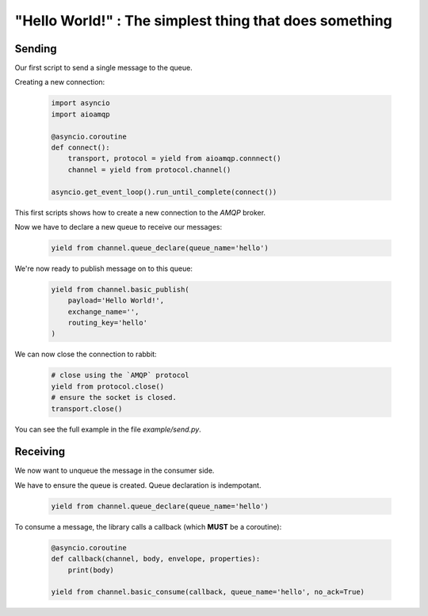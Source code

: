 "Hello World!" : The simplest thing that does something
=======================================================

Sending
-------

Our first script to send a single message to the queue.

Creating a new connection:

 .. code-block:: python

    import asyncio
    import aioamqp

    @asyncio.coroutine
    def connect():
        transport, protocol = yield from aioamqp.connnect()
        channel = yield from protocol.channel()

    asyncio.get_event_loop().run_until_complete(connect())


This first scripts shows how to create a new connection to the `AMQP` broker.

Now we have to declare a new queue to receive our messages:

 .. code-block:: python

    yield from channel.queue_declare(queue_name='hello')

We're now ready to publish message on to this queue:

 .. code-block:: python

    yield from channel.basic_publish(
        payload='Hello World!',
        exchange_name='',
        routing_key='hello'
    )


We can now close the connection to rabbit:

 .. code-block:: python

    # close using the `AMQP` protocol
    yield from protocol.close()
    # ensure the socket is closed.
    transport.close()

You can see the full example in the file `example/send.py`.

Receiving
---------

We now want to unqueue the message in the consumer side.

We have to ensure the queue is created. Queue declaration is indempotant.

 .. code-block:: python

    yield from channel.queue_declare(queue_name='hello')


To consume a message, the library calls a callback (which **MUST** be a coroutine):

 .. code-block:: python

    @asyncio.coroutine
    def callback(channel, body, envelope, properties):
        print(body)

    yield from channel.basic_consume(callback, queue_name='hello', no_ack=True)

